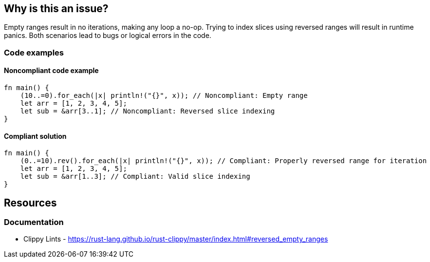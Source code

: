 == Why is this an issue?

Empty ranges result in no iterations, making any loop a no-op. Trying to index slices using reversed ranges will result in runtime panics. Both scenarios lead to bugs or logical errors in the code.

=== Code examples

==== Noncompliant code example

[source,rust,diff-id=1,diff-type=noncompliant]
----
fn main() {
    (10..=0).for_each(|x| println!("{}", x)); // Noncompliant: Empty range
    let arr = [1, 2, 3, 4, 5];
    let sub = &arr[3..1]; // Noncompliant: Reversed slice indexing
}
----

==== Compliant solution

[source,rust,diff-id=1,diff-type=compliant]
----
fn main() {
    (0..=10).rev().for_each(|x| println!("{}", x)); // Compliant: Properly reversed range for iteration
    let arr = [1, 2, 3, 4, 5];
    let sub = &arr[1..3]; // Compliant: Valid slice indexing
}
----

== Resources
=== Documentation

* Clippy Lints - https://rust-lang.github.io/rust-clippy/master/index.html#reversed_empty_ranges
